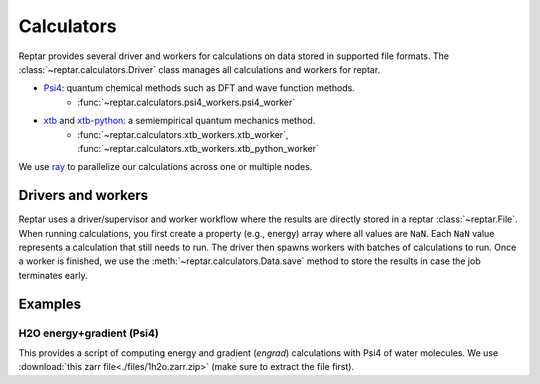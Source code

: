 ===========
Calculators
===========

Reptar provides several driver and workers for calculations on data stored in supported file formats.
The :class:`~reptar.calculators.Driver` class manages all calculations and workers for reptar.

- `Psi4 <https://psicode.org/psi4manual/master/index.html>`__: quantum chemical methods such as DFT and wave function methods.
    - :func:`~reptar.calculators.psi4_workers.psi4_worker`
- `xtb <https://xtb-docs.readthedocs.io/en/latest/contents.html>`__ and `xtb-python <https://xtb-python.readthedocs.io/en/latest/>`__: a semiempirical quantum mechanics method.
    - :func:`~reptar.calculators.xtb_workers.xtb_worker`, :func:`~reptar.calculators.xtb_workers.xtb_python_worker`

We use `ray <https://docs.ray.io/en/latest/ray-overview/installation.html>`__ to parallelize our calculations across one or multiple nodes.





Drivers and workers
===================

Reptar uses a driver/supervisor and worker workflow where the results are directly stored in a reptar :class:`~reptar.File`.
When running calculations, you first create a property (e.g., energy) array where all values are ``NaN``.
Each ``NaN`` value represents a calculation that still needs to run.
The driver then spawns workers with batches of calculations to run.
Once a worker is finished, we use the :meth:`~reptar.calculators.Data.save` method to store the results in case the job terminates early.

.. mermaid::

    flowchart LR
        start((Start)) --> props[/Property<br/>arrays/]
        props -- store --> file[(File)]
        file --> idxs[/NaN<br/>indices/]
        idxs --> driver[Driver]
        subgraph workers [Workers]
        worker1[Worker 1]
        worker2[Worker 2]
        worker3[. . .]
        end
        driver --> batchInfo[/Batch<br/>info/]
        batchInfo --> workers
        workers --> batchResults[/Batch<br/>results/]
        batchResults -- update --> file






Examples
========


H2O energy+gradient (Psi4)
--------------------------

This provides a script of computing energy and gradient (`engrad`) calculations with Psi4 of water molecules.
We use :download:`this zarr file<./files/1h2o.zarr.zip>` (make sure to extract the file first).

.. tab-set::

    .. tab-item:: Script

        .. literalinclude:: ./files/1h2o-psi4-engrads.py
            :language: python
            :linenos:


    .. tab-item:: Output

        .. literalinclude:: ./files/1h2o-psi4-engrads.txt
            :language: text
            :linenos:

